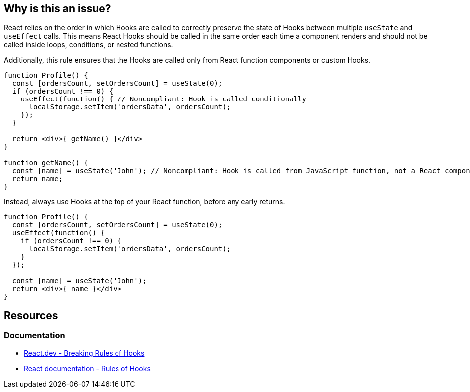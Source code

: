 == Why is this an issue?

React relies on the order in which Hooks are called to correctly preserve the state of Hooks between multiple `useState` and `useEffect` calls. This means React Hooks should be called in the same order each time a component renders and should not be called inside loops, conditions, or nested functions.

Additionally, this rule ensures that the Hooks are called only from React function components or custom Hooks.

[source,javascript,diff-id=1,diff-type=noncompliant]
----
function Profile() {
  const [ordersCount, setOrdersCount] = useState(0);
  if (ordersCount !== 0) {
    useEffect(function() { // Noncompliant: Hook is called conditionally
      localStorage.setItem('ordersData', ordersCount);
    });
  }

  return <div>{ getName() }</div>
}

function getName() {
  const [name] = useState('John'); // Noncompliant: Hook is called from JavaScript function, not a React component
  return name;
}

----

Instead, always use Hooks at the top of your React function, before any early returns.

[source,javascript,diff-id=1,diff-type=compliant]
----
function Profile() {
  const [ordersCount, setOrdersCount] = useState(0);
  useEffect(function() {
    if (ordersCount !== 0) {
      localStorage.setItem('ordersData', ordersCount);
    }
  });

  const [name] = useState('John');
  return <div>{ name }</div>
}
----

== Resources

=== Documentation

* https://react.dev/warnings/invalid-hook-call-warning#breaking-rules-of-hooks[React.dev - Breaking Rules of Hooks]
* https://legacy.reactjs.org/docs/hooks-rules.html[React documentation - Rules of Hooks]